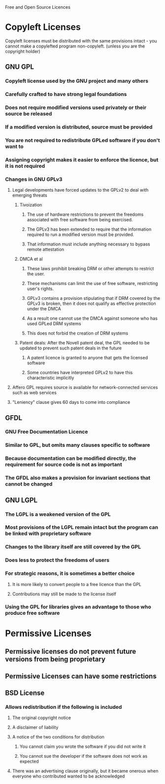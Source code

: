 Free and Open Source Licences

* Copyleft Licenses
Copyleft licenses must be distributed with the same provisions intact - you cannot make a copylefted program non-copyleft. (unless you are the copyright holder)
** GNU GPL
*** Copyleft license used by the GNU project and many others
*** Carefully crafted to have strong legal foundations
*** Does not require modified versions used privately or their source be released
*** If a modified version is distributed, source must be provided
*** You are not required to redistribute GPLed software if you don't want to
*** Assigning copyright makes it easier to enforce the licence, but it is not required
*** Changes in GNU GPLv3
**** Legal developments have forced updates to the GPLv2 to deal with emerging threats
***** Tivoization
****** The use of hardware restrictions to prevent the freedoms associated with free software from being exercised.
****** The GPLv3 has been extended to require that the information required to run a modified version must be provided.
****** That information must include anything necessary to bypass remote attestation
***** DMCA et al
****** These laws prohibit breaking DRM or other attempts to restrict the user.
****** These mechanisms can limit the use of free software, restricting user's rights.
****** GPLv3 contains a provision stipulating that if DRM covered by the GPLv3 is broken, then it does not qualify as effective protection under the DMCA
****** As a result one cannot use the DMCA against someone who has used GPLed DRM systems
****** This does not forbid the creation of DRM systems
***** Patent deals: After the Novell patent deal, the GPL needed to be updated to prevent such patent deals in the future
****** A patent licence is granted to anyone that gets the licensed software
****** Some countries have interpreted GPLv2 to have this characteristic implicitly
**** Affero GPL requires source is available for network-connected services such as web services
**** "Leniency" clause gives 60 days to come into compliance
** GFDL
*** GNU Free Documentation Licence
*** Similar to GPL, but omits many clauses specific to software
*** Because documentation can be modified directly, the requirement for source code is not as important
*** The GFDL also makes a provision for invariant sections that cannot be changed
** GNU LGPL
*** The LGPL is a weakened version of the GPL
*** Most provisions of the LGPL remain intact but the program can be linked with proprietary software
*** Changes to the library itself are still covered by the GPL
*** Does less to protect the freedoms of users
*** For strategic reasons, it is sometimes a better choice
**** It is more likely to convert people to a free licence than the GPL
**** Contributions may still be made to the license itself
*** Using the GPL for libraries gives an advantage to those who produce free software
* Permissive Licenses
** Permissive licenses do not prevent future versions from being proprietary
** Permissive Licenses can have some restrictions
** BSD License
*** Allows redistribution if the following is included
**** The original copyright notice
**** A disclaimer of liability
**** A notice of the two conditions for distribution
***** You cannot claim you wrote the software if you did not write it
***** You cannot sue the developer if the software does not work as expected
**** There was an advertising clause originally, but it became onerous when everyone who contributed wanted to be acknowledged
